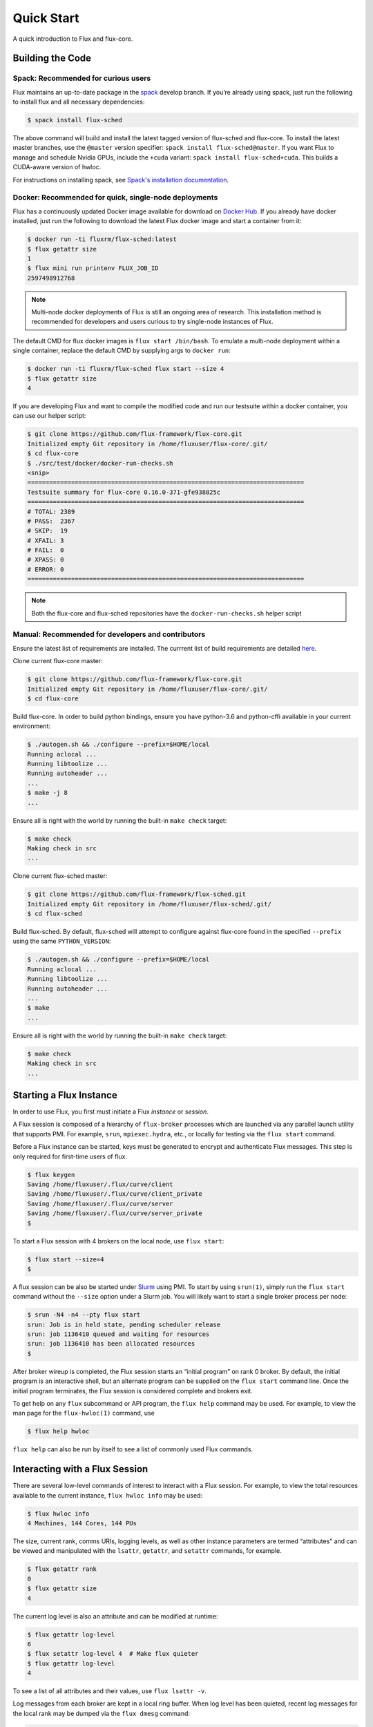 .. _quickstart:

============
Quick Start
============

A quick introduction to Flux and flux-core.

.. _building-code:

-----------------
Building the Code
-----------------

^^^^^^^^^^^^^^^^^^^^^^^^^^^^^^^^^^^^
Spack: Recommended for curious users
^^^^^^^^^^^^^^^^^^^^^^^^^^^^^^^^^^^^

Flux maintains an up-to-date package in the `spack <https://github.com/spack/spack>`_ develop branch. If you’re already using spack, just run the following to install flux and all necessary dependencies:

.. code-block:: console

  $ spack install flux-sched

The above command will build and install the latest tagged version of flux-sched and flux-core.  To install the latest master branches, use the ``@master`` version specifier: ``spack install flux-sched@master``. If you want Flux to manage and schedule Nvidia GPUs, include the ``+cuda`` variant: ``spack install flux-sched+cuda``.  This builds a CUDA-aware version of hwloc.


For instructions on installing spack, see `Spack's installation documentation <https://spack.readthedocs.io/en/latest/getting_started.html#installation>`_.

^^^^^^^^^^^^^^^^^^^^^^^^^^^^^^^^^^^^^^^^^^^^^^^^^^^^^^
Docker: Recommended for quick, single-node deployments
^^^^^^^^^^^^^^^^^^^^^^^^^^^^^^^^^^^^^^^^^^^^^^^^^^^^^^

Flux has a continuously updated Docker image available for download on `Docker Hub <https://hub.docker.com/u/fluxrm>`_. If you already have docker installed, just run the following to download the latest Flux docker image and start a container from it:

.. code-block:: console

  $ docker run -ti fluxrm/flux-sched:latest
  $ flux getattr size
  1
  $ flux mini run printenv FLUX_JOB_ID
  2597498912768

.. note::
   Multi-node docker deployments of Flux is still an ongoing area of research.
   This installation method is recommended for developers and users curious to
   try single-node instances of Flux.

The default CMD for flux docker images is ``flux start /bin/bash``. To emulate a multi-node deployment within a single container, replace the default CMD by supplying args to ``docker run``:

.. code-block:: console

   $ docker run -ti fluxrm/flux-sched flux start --size 4
   $ flux getattr size
   4

If you are developing Flux and want to compile the modified code and run our testsuite within a docker container, you can use our helper script:

.. code-block:: console

   $ git clone https://github.com/flux-framework/flux-core.git
   Initialized empty Git repository in /home/fluxuser/flux-core/.git/
   $ cd flux-core
   $ ./src/test/docker/docker-run-checks.sh
   <snip>
   ============================================================================
   Testsuite summary for flux-core 0.16.0-371-gfe938825c
   ============================================================================
   # TOTAL: 2389
   # PASS:  2367
   # SKIP:  19
   # XFAIL: 3
   # FAIL:  0
   # XPASS: 0
   # ERROR: 0
   ============================================================================


.. note::
   Both the flux-core and flux-sched repositories have the ``docker-run-checks.sh`` helper script


^^^^^^^^^^^^^^^^^^^^^^^^^^^^^^^^^^^^^^^^^^^^^^^^^^^
Manual: Recommended for developers and contributors
^^^^^^^^^^^^^^^^^^^^^^^^^^^^^^^^^^^^^^^^^^^^^^^^^^^

Ensure the latest list of requirements are installed. The currrent list of build requirements are detailed `here <http://flux-framework.org/docs/requirements/>`_.

Clone current flux-core master:

.. code-block:: console

  $ git clone https://github.com/flux-framework/flux-core.git
  Initialized empty Git repository in /home/fluxuser/flux-core/.git/
  $ cd flux-core

Build flux-core. In order to build python bindings, ensure you have python-3.6 and python-cffi available in your current environment:

.. code-block:: console

  $ ./autogen.sh && ./configure --prefix=$HOME/local
  Running aclocal ...
  Running libtoolize ...
  Running autoheader ...
  ...
  $ make -j 8
  ...

Ensure all is right with the world by running the built-in ``make check`` target:

.. code-block:: console

  $ make check
  Making check in src
  ...

Clone current flux-sched master:

.. code-block:: console

  $ git clone https://github.com/flux-framework/flux-sched.git
  Initialized empty Git repository in /home/fluxuser/flux-sched/.git/
  $ cd flux-sched

Build flux-sched. By default, flux-sched will attempt to configure against
flux-core found in the specified ``--prefix`` using the same
``PYTHON_VERSION``:

.. code-block:: console

  $ ./autogen.sh && ./configure --prefix=$HOME/local
  Running aclocal ...
  Running libtoolize ...
  Running autoheader ...
  ...
  $ make
  ...

Ensure all is right with the world by running the built-in ``make check`` target:

.. code-block:: console

  $ make check
  Making check in src
  ...

.. _starting-instance:

------------------------
Starting a Flux Instance
------------------------

In order to use Flux, you first must initiate a Flux *instance* or *session*.

A Flux session is composed of a hierarchy of ``flux-broker`` processes which are launched via any parallel launch utility that supports PMI. For example, ``srun``, ``mpiexec.hydra``, etc., or locally for testing via the ``flux start`` command.

Before a Flux instance can be started, keys must be generated to encrypt and authenticate Flux messages.  This step is only required for first-time users of flux.

.. code-block:: console

  $ flux keygen
  Saving /home/fluxuser/.flux/curve/client
  Saving /home/fluxuser/.flux/curve/client_private
  Saving /home/fluxuser/.flux/curve/server
  Saving /home/fluxuser/.flux/curve/server_private
  $

To start a Flux session with 4 brokers on the local node, use ``flux start``:

.. code-block:: console

  $ flux start --size=4
  $

A flux session can be also be started under `Slurm <https://github.com/chaos/slurm>`_ using PMI. To start by using ``srun(1)``, simply run the ``flux start`` command without the ``--size`` option under a Slurm job. You will likely want to start a single broker process per node:

.. code-block:: console

  $ srun -N4 -n4 --pty flux start
  srun: Job is in held state, pending scheduler release
  srun: job 1136410 queued and waiting for resources
  srun: job 1136410 has been allocated resources
  $

After broker wireup is completed, the Flux session starts an “initial program” on rank 0 broker. By default, the initial program is an interactive shell, but an alternate program can be supplied on the ``flux start`` command line. Once the initial program terminates, the Flux session is considered complete and brokers exit.

To get help on any ``flux`` subcommand or API program, the ``flux help`` command may be used. For example, to view the man page for the ``flux-hwloc(1)`` command, use

.. code-block:: console

  $ flux help hwloc

``flux help`` can also be run by itself to see a list of commonly used Flux commands.

.. _interacting:

-------------------------------
Interacting with a Flux Session
-------------------------------

There are several low-level commands of interest to interact with a Flux session. For example, to view the total resources available to the current instance, ``flux hwloc info`` may be used:

.. code-block:: console

  $ flux hwloc info
  4 Machines, 144 Cores, 144 PUs

The size, current rank, comms URIs, logging levels, as well as other instance parameters are termed “attributes” and can be viewed and manipulated with the ``lsattr``, ``getattr``, and ``setattr`` commands, for example.

.. code-block:: console

  $ flux getattr rank
  0
  $ flux getattr size
  4

The current log level is also an attribute and can be modified at runtime:

.. code-block:: console

  $ flux getattr log-level
  6
  $ flux setattr log-level 4  # Make flux quieter
  $ flux getattr log-level
  4

To see a list of all attributes and their values, use ``flux lsattr -v``.

Log messages from each broker are kept in a local ring buffer. When log level has been quieted, recent log messages for the local rank may be dumped via the ``flux dmesg`` command:

.. code-block:: console

  $ flux dmesg | tail -4
  2016-08-12T17:53:24.073219Z broker.info[0]: insmod cron
  2016-08-12T17:53:24.073847Z cron.info[0]: synchronizing cron tasks to event hb
  2016-08-12T17:53:24.075824Z broker.info[0]: Run level 1 Exited (rc=0)
  2016-08-12T17:53:24.075831Z broker.info[0]: Run level 2 starting

Services within a Flux session may be implemented by modules loaded in the ``flux-broker`` process on one or more ranks of the session. To query and manage broker modules, Flux provides a ``flux module`` command:

.. code-block:: console

  $ flux module list
  Module                   Size Digest  Idle  S Service
  job-exec              1274936 D83AE37    4  S
  job-manager           1331496 1F432DD    4  S
  kvs-watch             1299400 AA90CE6    4  S
  kvs                   1558712 7D8432C    0  S
  sched-simple          1241744 AA85006    4  S sched
  job-info              1348608 CA590E9    4  S
  barrier               1124360 DDA1A3A    4  S
  cron                  1202792 1B2DFD1    0  S
  connector-local       1110736 5AE480D    0  R
  job-ingest            1214040 19306CA    4  S
  userdb                1122432 0AA8778    4  S
  content-sqlite        1126920 EB0D5E9    4  S content-backing
  aggregator            1141184 5E1E0B6    4  S

The most basic functionality of these service modules can be tested with the ``flux ping`` utility, which targets a builtin ``*.ping`` handler registered by default with each module.

.. code-block:: console

  flux ping --count=2 kvs
  kvs.ping pad=0 seq=0 time=0.648 ms (1F18F!09552!0!EEE45)
  kvs.ping pad=0 seq=1 time=0.666 ms (1F18F!09552!0!EEE45)

By default the local (or closest) instance of the service is targeted, but a specific rank can be selected with the ``--rank`` option.

.. code-block:: console

  $ flux ping --rank=3 --count=2 kvs
  3!kvs.ping pad=0 seq=0 time=1.888 ms (CBF78!09552!0!1!3!BBC94)
  3!kvs.ping pad=0 seq=1 time=1.792 ms (CBF78!09552!0!1!3!BBC94)

The ``flux-ping`` utility is a good way to test the round-trip latency to any rank within a Flux session.

.. _flux-kvs:

--------
Flux KVS
--------

The key-value store (kvs) is a core component of a Flux instance. The ``flux kvs`` command provides a utility to list and manipulate values of the KVS. For example, hwloc information for the current instance is loaded into the kvs by the ``resource-hwloc`` module at instance startup. The resource information is available under the kvs key ``resource.hwloc``. For example, the count of total Cores available on rank 0 can be obtained from the kvs via:

.. code-block:: console

  $ flux kvs get resource.hwloc.by_rank
  {"[0-3]": {"NUMANode": 2, "Package": 2, "Core": 36, "PU": 36, "cpuset": "0-35"}}

See ``flux help kvs`` for more information.

.. _launching-work:

--------------------------------
Launching Work in a Flux Session
--------------------------------

Flux has two methods to launch “remote” tasks and parallel work within a session. The ``flux exec`` utility is a low-level remote execution framework which depends on as few other services as possible and is used primarily for testing. By default, ``flux exec`` runs a single copy of the provided ``COMMAND`` on each rank in a session:

.. code-block:: console

  $ flux exec flux getattr rank
  0
  3
  2
  1

Though individual ranks may be targeted:

.. code-block:: console

  $ flux exec -r 3 flux getattr rank
  3

The second method for launching and submitting jobs is a Minimal Job Submission Tool named "mini". The "mini" tool consists of a ``flux mini`` frontend command; ``flux job`` is another low-level tool that can be used for querying job information.

For a full description of the ``flux mini`` command, see ``flux help mini``.

* Run 4 copies of hostname.

.. code-block:: console

  $ flux mini run -n4 --label-io hostname
  3: quartz15
  2: quartz15
  1: quartz15
  0: quartz15

* Run an MPI job (for MPI that supports PMI).

.. code-block:: console

  $ flux mini run -n128 ./hello
  completed MPI_Init in 0.944s.  There are 128 tasks
  completed first barrier
  completed MPI_Finalize

* Run a job and immediately detach. (Since jobs are KVS based, jobs can run completely detached from any “front end” command.)

.. code-block:: console

  $ flux mini submit -n128 ./hello
  4095117099008

Here, the allocated ID for the job is immediately echoed to stdout.

* View output of a job.

.. code-block:: console

  $ flux job attach 4095117099008
  completed MPI_Init in 0.932s.  There are 128 tasks
  completed first barrier
  completed MPI_Finalize

* List jobs.

.. code-block:: console

  $ flux jobs
          JOBID USER        NAME       STATE    NTASKS NNODES  RUNTIME RANKS
  1378382512128 fluxuser    sleep      RUN           1      1   5.015s 0
  1355649384448 fluxuser    sleep      RUN           1      1   6.368s 0
